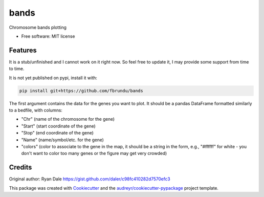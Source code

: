 =====
bands
=====


.. image:: https://img.shields.io/pypi/v/bands.svg
        :target: https://pypi.python.org/pypi/bands

.. image:: https://img.shields.io/travis/fbrundu/bands.svg
        :target: https://travis-ci.org/fbrundu/bands

.. image:: https://readthedocs.org/projects/bands/badge/?version=latest
        :target: https://bands.readthedocs.io/en/latest/?badge=latest
        :alt: Documentation Status

.. image:: https://pyup.io/repos/github/fbrundu/bands/shield.svg
     :target: https://pyup.io/repos/github/fbrundu/bands/
     :alt: Updates


Chromosome bands plotting

* Free software: MIT license

Features
--------

.. image:: https://user-images.githubusercontent.com/697622/36401117-4317d56e-15a3-11e8-9939-fe65e256fb2f.png

It is a stub/unfinished and I cannot work on it right now. So feel free to update it, I may provide some support from time to time.

It is not yet published on pypi, install it with:

.. code:: shell

    pip install git+https://github.com/fbrundu/bands

The first argument contains the data for the genes you want to plot.
It should be a pandas DataFrame formatted similarly to a bedfile, with columns:

* "Chr" (name of the chromosome for the gene)
* "Start" (start coordinate of the gene) 
* "Stop" (end coordinate of the gene)
* "Name" (name/symbol/etc. for the gene)
* "colors" (color to associate to the gene in the map, it should be a string in the form, e.g., "#ffffff" for white - you don't want to color too many genes or the figure may get very crowded)

Credits
---------

Original author: Ryan Dale https://gist.github.com/daler/c98fc410282d7570efc3

This package was created with Cookiecutter_ and the `audreyr/cookiecutter-pypackage`_ project template.

.. _Cookiecutter: https://github.com/audreyr/cookiecutter
.. _`audreyr/cookiecutter-pypackage`: https://github.com/audreyr/cookiecutter-pypackage


